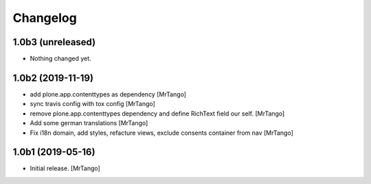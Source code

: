 Changelog
=========


1.0b3 (unreleased)
------------------

- Nothing changed yet.


1.0b2 (2019-11-19)
------------------

- add plone.app.contenttypes as dependency
  [MrTango]

- sync travis config with tox config
  [MrTango]

- remove plone.app.contenttypes dependency and define RichText field our self.
  [MrTango]

- Add some german translations
  [MrTango]

- Fix i18n domain, add styles, refacture views, exclude consents container from nav
  [MrTango]


1.0b1 (2019-05-16)
------------------

- Initial release.
  [MrTango]
